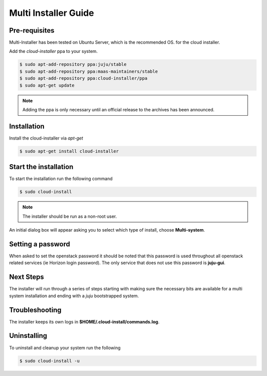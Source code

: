 Multi Installer Guide
=====================

Pre-requisites
^^^^^^^^^^^^^^

Multi-Installer has been tested on Ubuntu Server, which is the recommended OS.
for the cloud installer.

Add the `cloud-installer` ppa to your system.

.. code::

   $ sudo apt-add-repository ppa:juju/stable
   $ sudo apt-add-repository ppa:maas-maintainers/stable
   $ sudo apt-add-repository ppa:cloud-installer/ppa
   $ sudo apt-get update

.. note::

   Adding the ppa is only necessary until an official release to the
   archives has been announced.

Installation
^^^^^^^^^^^^

Install the cloud-installer via `apt-get`

.. code::

   $ sudo apt-get install cloud-installer

Start the installation
^^^^^^^^^^^^^^^^^^^^^^

To start the installation run the following command

.. code::

   $ sudo cloud-install

.. note::

   The installer should be run as a non-root user.

An initial dialog box will appear asking you to select which type of
install, choose **Multi-system**.

Setting a password
^^^^^^^^^^^^^^^^^^

When asked to set the openstack password it should be noted that this password is
used throughout all openstack related services (ie Horizon login password). The only
service that does not use this password is **juju-gui**.

Next Steps
^^^^^^^^^^

The installer will run through a series of steps starting with making
sure the necessary bits are available for a multi system installation
and ending with a `juju` bootstrapped system.

Troubleshooting
^^^^^^^^^^^^^^^

The installer keeps its own logs in **$HOME/.cloud-install/commands.log**.

Uninstalling
^^^^^^^^^^^^

To uninstall and cleanup your system run the following

.. code::

    $ sudo cloud-install -u
